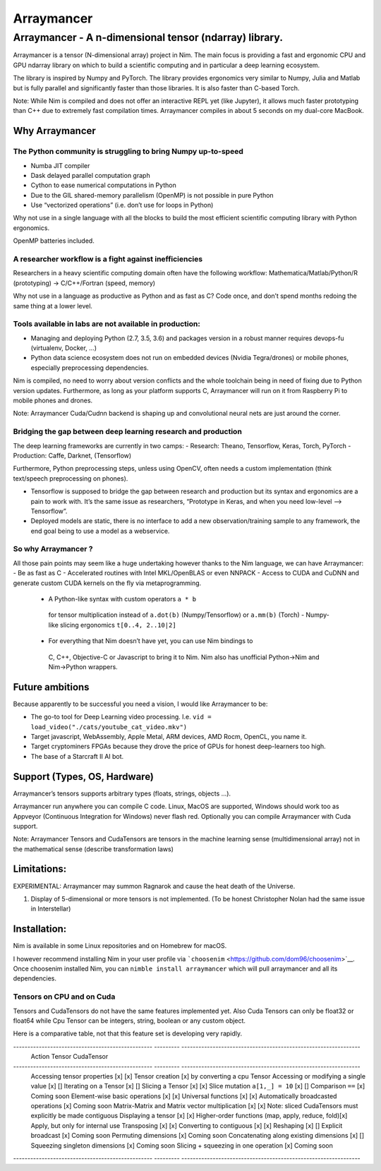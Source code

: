 ===========
Arraymancer
===========

Arraymancer - A n-dimensional tensor (ndarray) library.
=======================================================

Arraymancer is a tensor (N-dimensional array) project in Nim. The main
focus is providing a fast and ergonomic CPU and GPU ndarray library on
which to build a scientific computing and in particular a deep learning
ecosystem.

The library is inspired by Numpy and PyTorch. The library provides
ergonomics very similar to Numpy, Julia and Matlab but is fully parallel
and significantly faster than those libraries. It is also faster than
C-based Torch.

Note: While Nim is compiled and does not offer an interactive REPL yet
(like Jupyter), it allows much faster prototyping than C++ due to
extremely fast compilation times. Arraymancer compiles in about 5
seconds on my dual-core MacBook.

Why Arraymancer
---------------

The Python community is struggling to bring Numpy up-to-speed
~~~~~~~~~~~~~~~~~~~~~~~~~~~~~~~~~~~~~~~~~~~~~~~~~~~~~~~~~~~~~

-  Numba JIT compiler
-  Dask delayed parallel computation graph
-  Cython to ease numerical computations in Python
-  Due to the GIL shared-memory parallelism (OpenMP) is not possible in
   pure Python
-  Use “vectorized operations” (i.e. don’t use for loops in Python)

Why not use in a single language with all the blocks to build the most
efficient scientific computing library with Python ergonomics.

OpenMP batteries included.

A researcher workflow is a fight against inefficiencies
~~~~~~~~~~~~~~~~~~~~~~~~~~~~~~~~~~~~~~~~~~~~~~~~~~~~~~~

Researchers in a heavy scientific computing domain often have the
following workflow: Mathematica/Matlab/Python/R (prototyping) ->
C/C++/Fortran (speed, memory)

Why not use in a language as productive as Python and as fast as C? Code
once, and don’t spend months redoing the same thing at a lower level.

Tools available in labs are not available in production:
~~~~~~~~~~~~~~~~~~~~~~~~~~~~~~~~~~~~~~~~~~~~~~~~~~~~~~~~

-  Managing and deploying Python (2.7, 3.5, 3.6) and packages version in
   a robust manner requires devops-fu (virtualenv, Docker, …)
-  Python data science ecosystem does not run on embedded devices
   (Nvidia Tegra/drones) or mobile phones, especially preprocessing
   dependencies.

Nim is compiled, no need to worry about version conflicts and the whole
toolchain being in need of fixing due to Python version updates.
Furthermore, as long as your platform supports C, Arraymancer will run
on it from Raspberry Pi to mobile phones and drones.

Note: Arraymancer Cuda/Cudnn backend is shaping up and convolutional
neural nets are just around the corner.

Bridging the gap between deep learning research and production
~~~~~~~~~~~~~~~~~~~~~~~~~~~~~~~~~~~~~~~~~~~~~~~~~~~~~~~~~~~~~~

The deep learning frameworks are currently in two camps: - Research:
Theano, Tensorflow, Keras, Torch, PyTorch - Production: Caffe, Darknet,
(Tensorflow)

Furthermore, Python preprocessing steps, unless using OpenCV, often
needs a custom implementation (think text/speech preprocessing on
phones).

-  Tensorflow is supposed to bridge the gap between research and
   production but its syntax and ergonomics are a pain to work with.
   It’s the same issue as researchers, “Prototype in Keras, and when you
   need low-level –> Tensorflow”.
-  Deployed models are static, there is no interface to add a new
   observation/training sample to any framework, the end goal being to
   use a model as a webservice.

So why Arraymancer ?
~~~~~~~~~~~~~~~~~~~~

All those pain points may seem like a huge undertaking however thanks to
the Nim language, we can have Arraymancer: - Be as fast as C -
Accelerated routines with Intel MKL/OpenBLAS or even NNPACK - Access to
CUDA and CuDNN and generate custom CUDA kernels on the fly via
metaprogramming.

  - A Python-like syntax with custom operators ``a * b``
   for tensor multiplication instead of ``a.dot(b)`` (Numpy/Tensorflow) or
   ``a.mm(b)`` (Torch) - Numpy-like slicing ergonomics ``t[0..4, 2..10|2]``
  - For everything that Nim doesn’t have yet, you can use Nim bindings to
   C, C++, Objective-C or Javascript to bring it to Nim. Nim also has
   unofficial Python->Nim and Nim->Python wrappers.

Future ambitions
----------------

Because apparently to be successful you need a vision, I would like
Arraymancer to be:

- The go-to tool for Deep Learning video processing.
  I.e. ``vid = load_video("./cats/youtube_cat_video.mkv")``
- Target javascript, WebAssembly, Apple Metal, ARM devices, AMD Rocm, OpenCL, you
  name it.
- Target cryptominers FPGAs because they drove the price of
  GPUs for honest deep-learners too high.
- The base of a Starcraft II AI bot.

Support (Types, OS, Hardware)
-----------------------------

Arraymancer’s tensors supports arbitrary types (floats, strings, objects
…).

Arraymancer run anywhere you can compile C code. Linux, MacOS are
supported, Windows should work too as Appveyor (Continuous Integration
for Windows) never flash red. Optionally you can compile Arraymancer
with Cuda support.

Note: Arraymancer Tensors and CudaTensors are tensors in the machine
learning sense (multidimensional array) not in the mathematical sense
(describe transformation laws)

Limitations:
------------

EXPERIMENTAL: Arraymancer may summon Ragnarok and cause the heat death
of the Universe.

1. Display of 5-dimensional or more tensors is not implemented. (To be
   honest Christopher Nolan had the same issue in Interstellar)

Installation:
-------------

Nim is available in some Linux repositories and on Homebrew for macOS.

I however recommend installing Nim in your user profile via
```choosenim`` <https://github.com/dom96/choosenim>`__. Once choosenim
installed Nim, you can ``nimble install arraymancer`` which will pull
arraymancer and all its dependencies.

Tensors on CPU and on Cuda
~~~~~~~~~~~~~~~~~~~~~~~~~~

Tensors and CudaTensors do not have the same features implemented yet.
Also Cuda Tensors can only be float32 or float64 while Cpu Tensor can be
integers, string, boolean or any custom object.

Here is a comparative table, not that this feature set is developing
very rapidly.

------------------------------------------------- --------- ---------------------------------------------------------------
 Action                                           Tensor    CudaTensor
------------------------------------------------- --------- ---------------------------------------------------------------
 Accessing tensor properties                      [x]       [x]
 Tensor creation                                  [x]       by converting a cpu Tensor
 Accessing or modifying a single value            [x]       []
 Iterating on a Tensor                            [x]       []
 Slicing a Tensor                                 [x]       [x]
 Slice mutation ``a[1,_] = 10``                   [x]       []
 Comparison ``==``                                [x]       Coming soon
 Element-wise basic operations                    [x]       [x]
 Universal functions                              [x]       [x]
 Automatically broadcasted operations             [x]       Coming soon
 Matrix-Matrix and Matrix vector multiplication   [x]       [x] Note: sliced CudaTensors must explicitly be made contiguous
 Displaying a tensor                              [x]       [x]
 Higher-order functions (map, apply, reduce, fold)[x]       Apply, but only for internal use
 Transposing                                      [x]       [x]
 Converting to contiguous                         [x]       [x]
 Reshaping                                        [x]       []
 Explicit broadcast                               [x]       Coming soon
 Permuting dimensions                             [x]       Coming soon
 Concatenating along existing dimensions          [x]       []
 Squeezing singleton dimensions                   [x]       Coming soon
 Slicing + squeezing in one operation             [x]       Coming soon
------------------------------------------------- --------- ---------------------------------------------------------------
